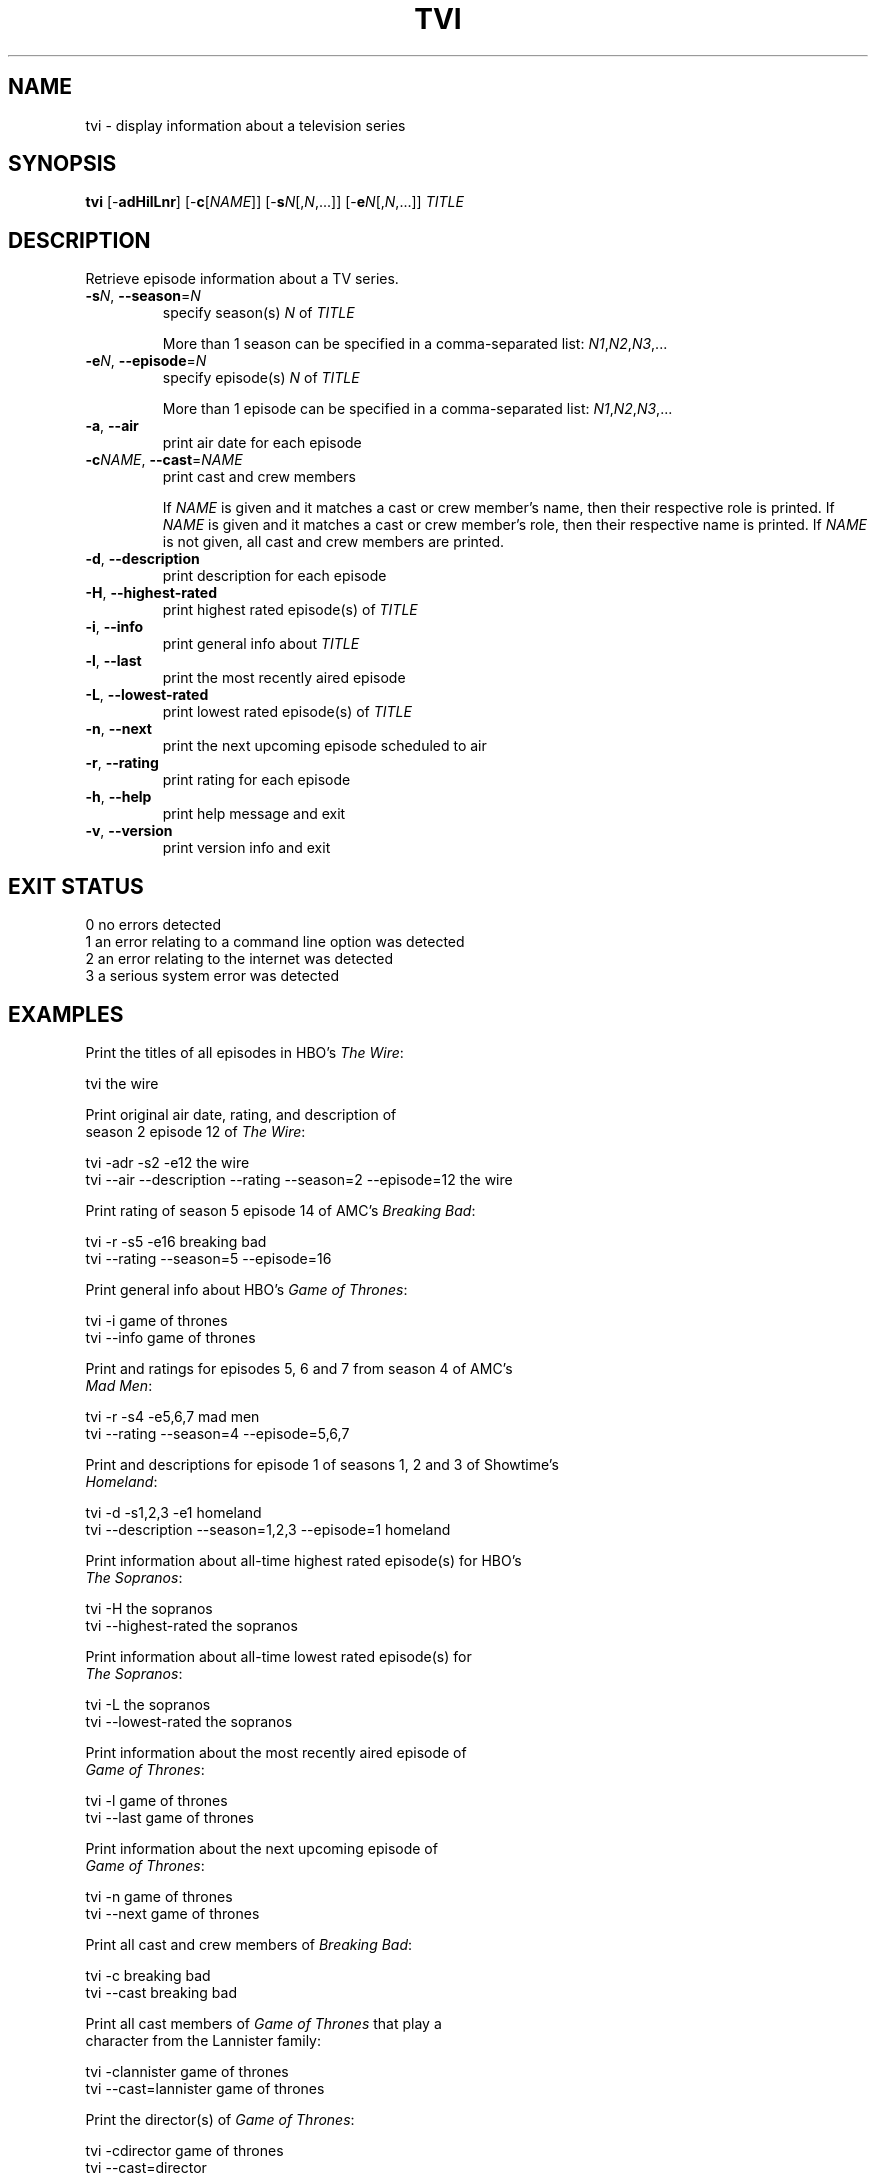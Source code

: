 .TH TVI 1 "May 2014" "3.2.0" "User Commands"
.SH NAME
tvi \- display information about a television series
.SH SYNOPSIS
.B tvi
[\-\fBadHilLnr\fR] [\-\fBc\fR[\fINAME\fR]] [\-\fBs\fR\fIN\fR[,\fIN\fR,...]] [\-\fBe\fR\fIN\fR[,\fIN\fR,...]] \fITITLE\fR
.SH DESCRIPTION
.PP
Retrieve episode information about a TV series.
.TP
\fB\-s\fR\fIN\fR, \fB\-\-season\fR=\fIN\fR
specify season(s) \fIN\fR of \fITITLE\fR

More than 1 season can be specified in a comma-separated list: \fIN1\fR,\fIN2\fR,\fIN3\fR,...
.TP
\fB\-e\fR\fIN\fR, \fB\-\-episode\fR=\fIN\fR
specify episode(s) \fIN\fR of \fITITLE\fR

More than 1 episode can be specified in a comma-separated list: \fIN1\fR,\fIN2\fR,\fIN3\fR,...
.TP
\fB\-a\fR, \fB\-\-air\fR
print air date for each episode
.TP
\fB\-c\fR\fINAME\fR, \fB\-\-cast\fR=\fINAME\fR
print cast and crew members

If \fINAME\fR is given and it matches a cast or crew member's name, then their respective role is printed.
If \fINAME\fR is given and it matches a cast or crew member's role, then their respective name is printed.
If \fINAME\fR is not given, all cast and crew members are printed.
.TP
\fB\-d\fR, \fB\-\-description\fR
print description for each episode
.TP
\fB-H\fR, \fB\-\-highest-rated\fR
print highest rated episode(s) of \fITITLE\fR
.TP
\fB\-i\fR, \fB\-\-info\fR
print general info about \fITITLE\fR
.TP
\fB\-l\fR, \fB\-\-last\fR
print the most recently aired episode
.TP
\fB\-L\fR, \fB\-\-lowest-rated\fR
print lowest rated episode(s) of \fITITLE\fR
.TP
\fB\-n\fR, \fB\-\-next\fR
print the next upcoming episode scheduled to air
.TP
\fB\-r\fR, \fB\-\-rating\fR
print rating for each episode
.TP
\fB\-h\fR, \fB\-\-help\fR
print help message and exit
.TP
\fB\-v\fR, \fB\-\-version\fR
print version info and exit
.SH "EXIT STATUS"
.TP
0    no errors detected
.TP
1    an error relating to a command line option was detected
.TP
2    an error relating to the internet was detected
.TP
3    a serious system error was detected
.SH EXAMPLES
.nf
Print the titles of all episodes in HBO's \fIThe Wire\fR:

    tvi the wire

Print original air date, rating, and description of
season 2 episode 12 of \fIThe Wire\fR:

    tvi -adr -s2 -e12 the wire
    tvi --air --description --rating --season=2 --episode=12 the wire

Print rating of season 5 episode 14 of AMC's \fIBreaking Bad\fR:

    tvi -r -s5 -e16 breaking bad
    tvi --rating --season=5 --episode=16

Print general info about HBO's \fIGame of Thrones\fR:

    tvi -i game of thrones
    tvi --info game of thrones

Print and ratings for episodes 5, 6 and 7 from season 4 of AMC's
\fIMad Men\fR:

    tvi -r -s4 -e5,6,7 mad men
    tvi --rating --season=4 --episode=5,6,7

Print and descriptions for episode 1 of seasons 1, 2 and 3 of Showtime's
\fIHomeland\fR:

    tvi -d -s1,2,3 -e1 homeland
    tvi --description --season=1,2,3 --episode=1 homeland

Print information about all-time highest rated episode(s) for HBO's
\fIThe Sopranos\fR:

    tvi -H the sopranos
    tvi --highest-rated the sopranos

Print information about all-time lowest rated episode(s) for
\fIThe Sopranos\fR:

    tvi -L the sopranos
    tvi --lowest-rated the sopranos

Print information about the most recently aired episode of
\fIGame of Thrones\fR:

    tvi -l game of thrones
    tvi --last game of thrones

Print information about the next upcoming episode of
\fIGame of Thrones\fR:

    tvi -n game of thrones
    tvi --next game of thrones

Print all cast and crew members of \fIBreaking Bad\fR:

    tvi -c breaking bad
    tvi --cast breaking bad

Print all cast members of \fIGame of Thrones\fR that play a
character from the Lannister family:

    tvi -clannister game of thrones
    tvi --cast=lannister game of thrones

Print the director(s) of \fIGame of Thrones\fR:

    tvi -cdirector game of thrones
    tvi --cast=director

.SH AUTHOR
Written by Nathan Forbes.
.SH NOTES
All television data is obtained from <http://www.tv.com/>.
.SH "REPORTING BUGS"
Report bugs to sforbes41@gmail.com.
.SH COPYRIGHT
Copyright \(co 2014 Nathan Forbes.
License GPLv3+: GNU GPL version 3 or later <http://gnu.org/licenses/gpl.html>.
.br
This is free software: you are free to change and redistribute it.
There is NO WARRANTY, to the extent permitted by law.
